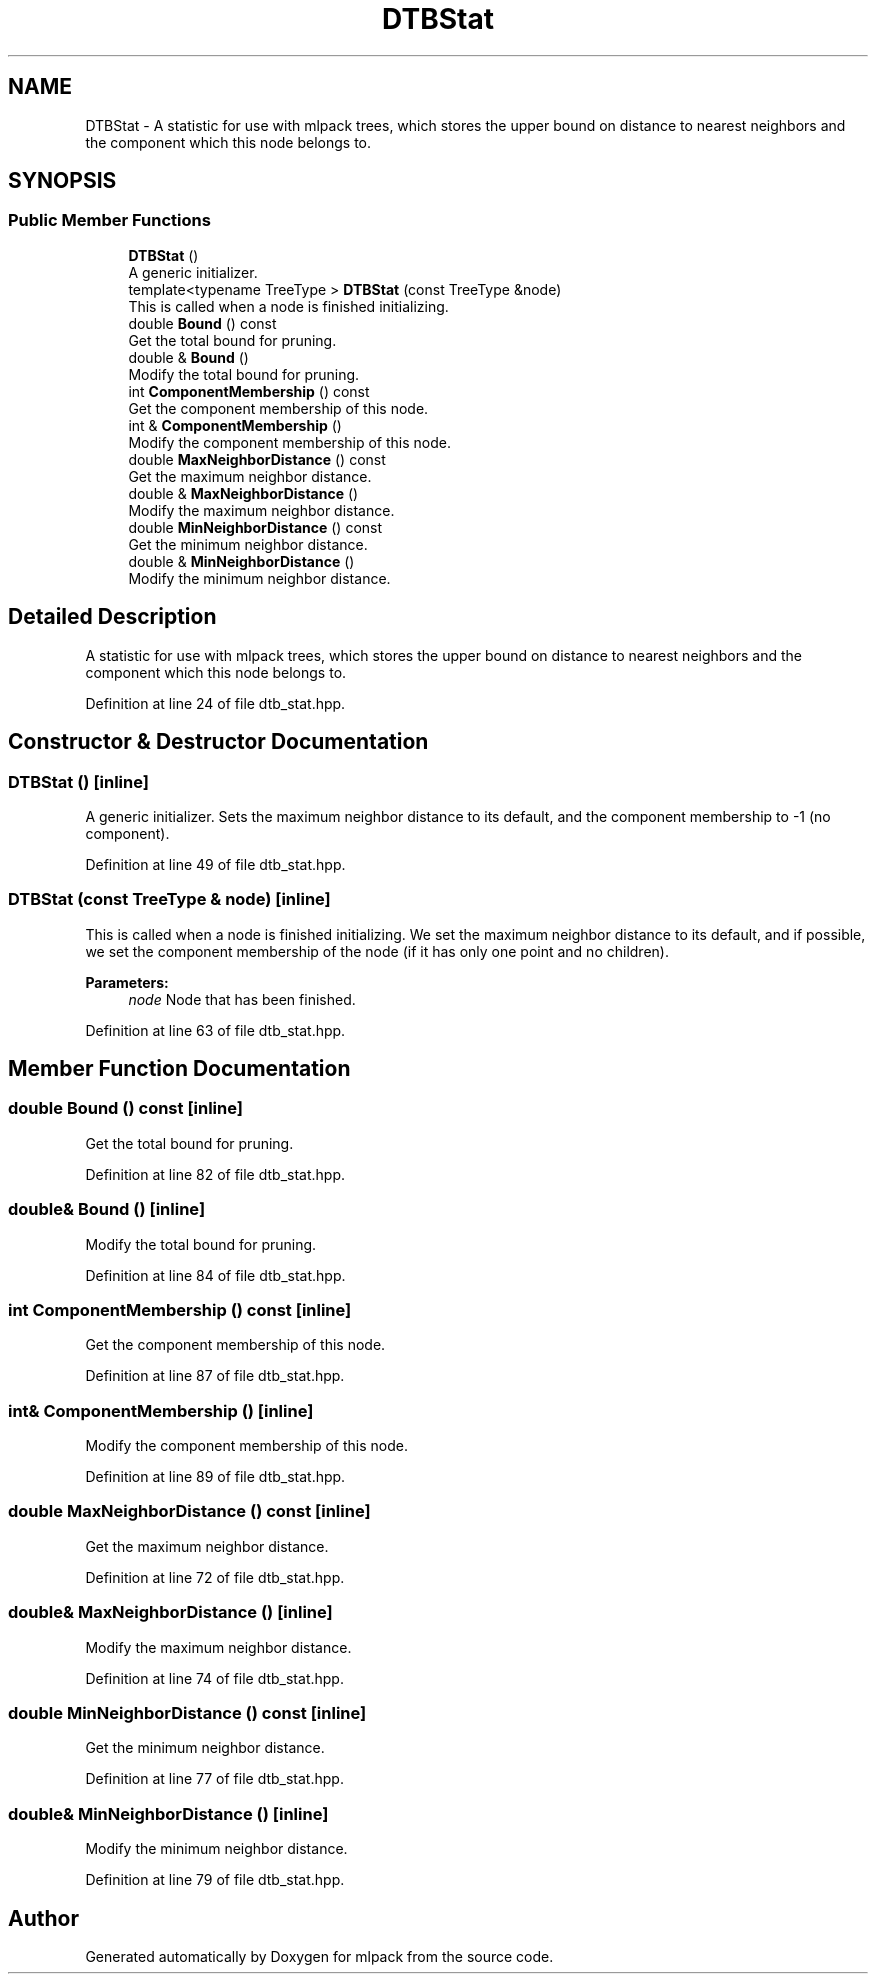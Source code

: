 .TH "DTBStat" 3 "Sun Aug 22 2021" "Version 3.4.2" "mlpack" \" -*- nroff -*-
.ad l
.nh
.SH NAME
DTBStat \- A statistic for use with mlpack trees, which stores the upper bound on distance to nearest neighbors and the component which this node belongs to\&.  

.SH SYNOPSIS
.br
.PP
.SS "Public Member Functions"

.in +1c
.ti -1c
.RI "\fBDTBStat\fP ()"
.br
.RI "A generic initializer\&. "
.ti -1c
.RI "template<typename TreeType > \fBDTBStat\fP (const TreeType &node)"
.br
.RI "This is called when a node is finished initializing\&. "
.ti -1c
.RI "double \fBBound\fP () const"
.br
.RI "Get the total bound for pruning\&. "
.ti -1c
.RI "double & \fBBound\fP ()"
.br
.RI "Modify the total bound for pruning\&. "
.ti -1c
.RI "int \fBComponentMembership\fP () const"
.br
.RI "Get the component membership of this node\&. "
.ti -1c
.RI "int & \fBComponentMembership\fP ()"
.br
.RI "Modify the component membership of this node\&. "
.ti -1c
.RI "double \fBMaxNeighborDistance\fP () const"
.br
.RI "Get the maximum neighbor distance\&. "
.ti -1c
.RI "double & \fBMaxNeighborDistance\fP ()"
.br
.RI "Modify the maximum neighbor distance\&. "
.ti -1c
.RI "double \fBMinNeighborDistance\fP () const"
.br
.RI "Get the minimum neighbor distance\&. "
.ti -1c
.RI "double & \fBMinNeighborDistance\fP ()"
.br
.RI "Modify the minimum neighbor distance\&. "
.in -1c
.SH "Detailed Description"
.PP 
A statistic for use with mlpack trees, which stores the upper bound on distance to nearest neighbors and the component which this node belongs to\&. 
.PP
Definition at line 24 of file dtb_stat\&.hpp\&.
.SH "Constructor & Destructor Documentation"
.PP 
.SS "\fBDTBStat\fP ()\fC [inline]\fP"

.PP
A generic initializer\&. Sets the maximum neighbor distance to its default, and the component membership to -1 (no component)\&. 
.PP
Definition at line 49 of file dtb_stat\&.hpp\&.
.SS "\fBDTBStat\fP (const TreeType & node)\fC [inline]\fP"

.PP
This is called when a node is finished initializing\&. We set the maximum neighbor distance to its default, and if possible, we set the component membership of the node (if it has only one point and no children)\&.
.PP
\fBParameters:\fP
.RS 4
\fInode\fP Node that has been finished\&. 
.RE
.PP

.PP
Definition at line 63 of file dtb_stat\&.hpp\&.
.SH "Member Function Documentation"
.PP 
.SS "double Bound () const\fC [inline]\fP"

.PP
Get the total bound for pruning\&. 
.PP
Definition at line 82 of file dtb_stat\&.hpp\&.
.SS "double& Bound ()\fC [inline]\fP"

.PP
Modify the total bound for pruning\&. 
.PP
Definition at line 84 of file dtb_stat\&.hpp\&.
.SS "int ComponentMembership () const\fC [inline]\fP"

.PP
Get the component membership of this node\&. 
.PP
Definition at line 87 of file dtb_stat\&.hpp\&.
.SS "int& ComponentMembership ()\fC [inline]\fP"

.PP
Modify the component membership of this node\&. 
.PP
Definition at line 89 of file dtb_stat\&.hpp\&.
.SS "double MaxNeighborDistance () const\fC [inline]\fP"

.PP
Get the maximum neighbor distance\&. 
.PP
Definition at line 72 of file dtb_stat\&.hpp\&.
.SS "double& MaxNeighborDistance ()\fC [inline]\fP"

.PP
Modify the maximum neighbor distance\&. 
.PP
Definition at line 74 of file dtb_stat\&.hpp\&.
.SS "double MinNeighborDistance () const\fC [inline]\fP"

.PP
Get the minimum neighbor distance\&. 
.PP
Definition at line 77 of file dtb_stat\&.hpp\&.
.SS "double& MinNeighborDistance ()\fC [inline]\fP"

.PP
Modify the minimum neighbor distance\&. 
.PP
Definition at line 79 of file dtb_stat\&.hpp\&.

.SH "Author"
.PP 
Generated automatically by Doxygen for mlpack from the source code\&.
